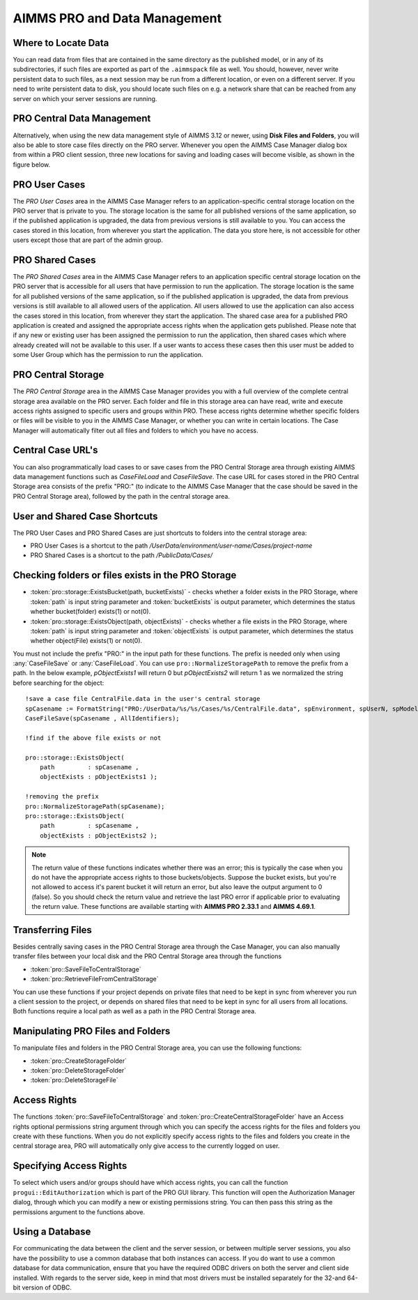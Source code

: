 AIMMS PRO and Data Management
=============================

Where to Locate Data
--------------------

You can read data from files that are contained in the same directory as the published model, or in any of its subdirectories, if such files are exported as part of the ``.aimmspack`` file as well. You should, however, never write persistent data to such files, as a next session may be run from a different location, or even on a different server. If you need to write persistent data to disk, you should locate such files on e.g. a network share that can be reached from any server on which your server sessions are running.

PRO Central Data Management
---------------------------

Alternatively, when using the new data management style of AIMMS 3.12 or newer, using **Disk Files and Folders**, you will also be able to store case files directly on the PRO server. Whenever you open the AIMMS Case Manager dialog box from within a PRO client session, three new locations for saving and loading cases will become visible, as shown in the figure below.

.. image:: images/pro-data-management.png
    :align: center
    :scale: 40

PRO User Cases
--------------

The *PRO User Cases* area in the AIMMS Case Manager refers to an application-specific central storage location on the PRO server that is private to you. The storage location is the same for all published versions of the same application, so if the published application is upgraded, the data from previous versions is still available to you. You can access the cases stored in this location, from wherever you start the application. The data you store here, is not accessible for other users except those that are part of the admin group.

PRO Shared Cases
----------------

The *PRO Shared Cases* area in the AIMMS Case Manager refers to an application specific central storage location on the PRO server that is accessible for all users that have permission to run the application. The storage location is the same for all published versions of the same application, so if the published application is upgraded, the data from previous versions is still available to all allowed users of the application. All users allowed to use the application can also access the cases stored in this location, from wherever they start the application. The shared case area for a published PRO application is created and assigned the appropriate access rights when the application gets published. Please note that if any new or existing user has been assigned the permission to run the application, then shared cases which where already created will not be available to this user. If a user wants to access these cases then this user must be added to some User Group which has the permission to run the application.

PRO Central Storage
-------------------

The *PRO Central Storage* area in the AIMMS Case Manager provides you with a full overview of the complete central storage area available on the PRO server. Each folder and file in this storage area can have read, write and execute access rights assigned to specific users and groups within PRO. These access rights determine whether specific folders or files will be visible to you in the AIMMS Case Manager, or whether you can write in certain locations. The Case Manager will automatically filter out all files and folders to which you have no access.

Central Case URL's
------------------

You can also programmatically load cases to or save cases from the PRO Central Storage area through existing AIMMS data management functions such as `CaseFileLoad` and `CaseFileSave`. The case URL for cases stored in the PRO Central Storage area consists of the prefix "PRO:" (to indicate to the AIMMS Case Manager that the case should be saved in the PRO Central Storage area), followed by the path in the central storage area.

User and Shared Case Shortcuts
------------------------------

The PRO User Cases and PRO Shared Cases are just shortcuts to folders into the central storage area:

* PRO User Cases is a shortcut to the path `/UserData/environment/user-name/Cases/project-name`
* PRO Shared Cases is a shortcut to the path `/PublicData/Cases/`

Checking folders or files exists in the PRO Storage
---------------------------------------------------

* :token:`pro::storage::ExistsBucket(path, bucketExists)` -  checks whether a folder exists in the PRO Storage, where :token:`path` is input string parameter and :token:`bucketExists` is output parameter, which determines the status whether bucket(folder) exists(1) or not(0).

    
* :token:`pro::storage::ExistsObject(path, objectExists)` -  checks whether a file exists in the PRO Storage, where :token:`path` is input string parameter and :token:`objectExists` is output parameter, which determines the status whether object(File) exists(1) or not(0).

You must not include the prefix "PRO:" in the input path for these functions. The prefix is needed only when using :any:`CaseFileSave` or :any:`CaseFileLoad`. You can use ``pro::NormalizeStoragePath`` to remove the prefix from a path. In the below example, `pObjectExists1` will return 0 but `pObjectExists2` will return 1 as we normalized the string before searching for the object::

    !save a case file CentralFile.data in the user's central storage
    spCasename := FormatString("PRO:/UserData/%s/%s/Cases/%s/CentralFile.data", spEnvironment, spUserN, spModel); 
    CaseFileSave(spCasename , AllIdentifiers);

    !find if the above file exists or not

    pro::storage::ExistsObject(
	path         : spCasename , 
	objectExists : pObjectExists1 );

    !removing the prefix
    pro::NormalizeStoragePath(spCasename);
    pro::storage::ExistsObject(
	path         : spCasename , 
	objectExists : pObjectExists2 );


    
	  
.. note:: The return value of these functions indicates whether there was an error; this is typically the case when you do not have the appropriate access rights to those buckets/objects. Suppose the bucket exists, but you're not allowed to access it's parent bucket it will return an error, but also leave the output argument to 0 (false). So you should check the return value and retrieve the last PRO error if applicable prior to evaluating the return value. These functions are available starting with **AIMMS PRO 2.33.1** and **AIMMS 4.69.1**.
 
Transferring Files
------------------

Besides centrally saving cases in the PRO Central Storage area through the Case Manager, you can also manually transfer files between your local disk and the PRO Central Storage area through the functions
 
* :token:`pro::SaveFileToCentralStorage`
* :token:`pro::RetrieveFileFromCentralStorage`


You can use these functions if your project depends on private files that need to be kept in sync from wherever you run a client session to the project, or depends on shared files that need to be kept in sync for all users from all locations. Both functions require a local path as well as a path in the PRO Central Storage area.

Manipulating PRO Files and Folders
----------------------------------

To manipulate files and folders in the PRO Central Storage area, you can use the following functions:
 
* :token:`pro::CreateStorageFolder`
* :token:`pro::DeleteStorageFolder`
* :token:`pro::DeleteStorageFile`


Access Rights
-------------

The functions :token:`pro::SaveFileToCentralStorage` and :token:`pro::CreateCentralStorageFolder` have an Access rights optional permissions string argument through which you can specify the access rights for the files and folders you create with these functions. When you do not explicitly specify access rights to the files and folders you create in the central storage area, PRO will automatically only give access to the currently logged on user.

Specifying Access Rights
------------------------

To select which users and/or groups should have which access rights, you can call the function ``progui::EditAuthorization`` which is part of the PRO GUI library. This function will open the Authorization Manager dialog, through which you can modify a new or existing permissions string. You can then pass this string as the permissions argument to the functions above.

Using a Database
----------------

For communicating the data between the client and the server session, or between multiple server sessions, you also have the possibility to use a common database that both instances can access. If you do want to use a common database for data communication, ensure that you have the required ODBC drivers on both the server and client side installed. With regards to the server side, keep in mind that most drivers must be installed separately for the 32-and 64-bit version of ODBC.